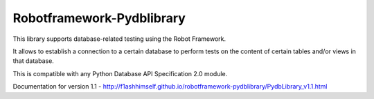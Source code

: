 Robotframework-Pydblibrary
==========================

.. image:: https://api.travis-ci.org/F1ashhimself/robotframework-pydblibrary.svg?branch=master
        :alt: Build Status
        :target: https://travis-ci.org/F1ashhimself/robotframework-pydblibrary
.. image:: https://pypip.in/v/robotframework-pydblibrary/badge.png
        :alt: Release Status
        :target: https://pypi.python.org/pypi/robotframework-pydblibrary
.. image:: https://pypip.in/d/robotframework-pydblibrary/badge.png
        :alt: Downloads
        :target: https://pypi.python.org/pypi/robotframework-pydblibrary

This library supports database-related testing using the Robot Framework.

It allows to establish a connection to a certain database to perform tests on the content of certain tables and/or views in that database.

This is compatible with any Python Database API Specification 2.0 module.

Documentation for version 1.1 - http://f1ashhimself.github.io/robotframework-pydblibrary/PydbLibrary_v1.1.html
